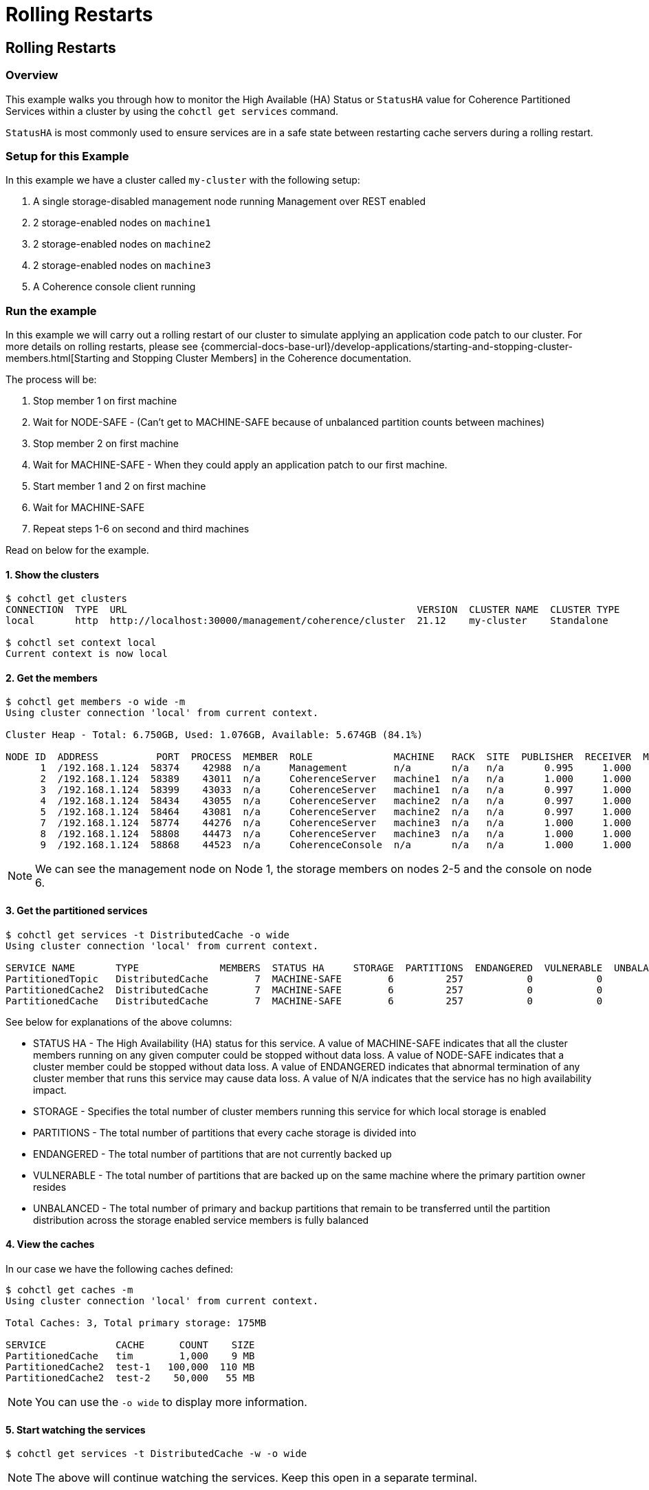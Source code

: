 ///////////////////////////////////////////////////////////////////////////////

    Copyright (c) 2021, 2022 Oracle and/or its affiliates.
    Licensed under the Universal Permissive License v 1.0 as shown at
    https://oss.oracle.com/licenses/upl.

///////////////////////////////////////////////////////////////////////////////

= Rolling Restarts

== Rolling Restarts

=== Overview

This example walks you through how to monitor the High Available (HA) Status or `StatusHA`
value for Coherence Partitioned Services within a cluster by using the `cohctl get services` command.

`StatusHA` is most commonly used to ensure services are in a
safe state between restarting cache servers during a rolling restart.

=== Setup for this Example

In this example we have a cluster called `my-cluster` with the following setup:

1. A single storage-disabled management node running Management over REST enabled
2. 2 storage-enabled nodes on `machine1`
3. 2 storage-enabled nodes on `machine2`
4. 2 storage-enabled nodes on `machine3`
5. A Coherence console client running

=== Run the example

In this example we will carry out a rolling restart of our cluster to simulate applying an application code patch to
our cluster. For more details on rolling restarts, please see {commercial-docs-base-url}/develop-applications/starting-and-stopping-cluster-members.html[Starting and Stopping Cluster Members] in the Coherence documentation.

The process will be:

1. Stop member 1 on first machine
2. Wait for NODE-SAFE - (Can't get to MACHINE-SAFE because of unbalanced partition counts between machines)
3. Stop member 2 on first machine
4. Wait for MACHINE-SAFE - When they could apply an application patch to our first machine.
5. Start member 1 and 2 on first machine
6. Wait for MACHINE-SAFE
7. Repeat steps 1-6 on second and third machines

Read on below for the example.

==== 1. Show the clusters

[source,bash]
----
$ cohctl get clusters
CONNECTION  TYPE  URL                                                  VERSION  CLUSTER NAME  CLUSTER TYPE
local       http  http://localhost:30000/management/coherence/cluster  21.12    my-cluster    Standalone

$ cohctl set context local
Current context is now local
----

==== 2. Get the members

[source,bash]
----
$ cohctl get members -o wide -m
Using cluster connection 'local' from current context.

Cluster Heap - Total: 6.750GB, Used: 1.076GB, Available: 5.674GB (84.1%)

NODE ID  ADDRESS          PORT  PROCESS  MEMBER  ROLE              MACHINE   RACK  SITE  PUBLISHER  RECEIVER  MAX HEAP  USED HEAP  AVAIL HEAP
      1  /192.168.1.124  58374    42988  n/a     Management        n/a       n/a   n/a       0.995     1.000    512 MB      53 MB      459 MB
      2  /192.168.1.124  58389    43011  n/a     CoherenceServer   machine1  n/a   n/a       1.000     1.000   1024 MB     307 MB      717 MB
      3  /192.168.1.124  58399    43033  n/a     CoherenceServer   machine1  n/a   n/a       0.997     1.000   1024 MB     140 MB      884 MB
      4  /192.168.1.124  58434    43055  n/a     CoherenceServer   machine2  n/a   n/a       0.997     1.000   1024 MB     175 MB      849 MB
      5  /192.168.1.124  58464    43081  n/a     CoherenceServer   machine2  n/a   n/a       0.997     1.000   1024 MB     184 MB      840 MB
      7  /192.168.1.124  58774    44276  n/a     CoherenceServer   machine3  n/a   n/a       1.000     1.000   1024 MB     124 MB      900 MB
      8  /192.168.1.124  58808    44473  n/a     CoherenceServer   machine3  n/a   n/a       1.000     1.000   1024 MB      97 MB      927 MB
      9  /192.168.1.124  58868    44523  n/a     CoherenceConsole  n/a       n/a   n/a       1.000     1.000    256 M       22 MB      234 MB
----

NOTE: We can see the management node on Node 1, the storage members on nodes 2-5 and the console on node 6.

==== 3. Get the partitioned services

[source,bash]
----
$ cohctl get services -t DistributedCache -o wide
Using cluster connection 'local' from current context.

SERVICE NAME       TYPE              MEMBERS  STATUS HA     STORAGE  PARTITIONS  ENDANGERED  VULNERABLE  UNBALANCED  STATUS
PartitionedTopic   DistributedCache        7  MACHINE-SAFE        6         257           0           0           0  Safe
PartitionedCache2  DistributedCache        7  MACHINE-SAFE        6         257           0           0           0  Safe
PartitionedCache   DistributedCache        7  MACHINE-SAFE        6         257           0           0           0  Safe
----

See below for explanations of the above columns:

* STATUS HA - The High Availability (HA) status for this service. A value of MACHINE-SAFE indicates that all the cluster members running on any given computer could be stopped without data loss. A value of NODE-SAFE indicates that a cluster member could be stopped without data loss. A value of ENDANGERED indicates that abnormal termination of any cluster member that runs this service may cause data loss. A value of N/A indicates that the service has no high availability impact.
* STORAGE - Specifies the total number of cluster members running this service for which local storage is enabled
* PARTITIONS - The total number of partitions that every cache storage is divided into
* ENDANGERED - The total number of partitions that are not currently backed up
* VULNERABLE - The total number of partitions that are backed up on the same machine where the primary partition owner resides
* UNBALANCED - The total number of primary and backup partitions that remain to be transferred until the partition distribution across the storage enabled service members is fully balanced

==== 4. View the caches

In our case we have the following caches defined:

[source,bash]
----
$ cohctl get caches -m
Using cluster connection 'local' from current context.

Total Caches: 3, Total primary storage: 175MB

SERVICE            CACHE      COUNT    SIZE
PartitionedCache   tim        1,000    9 MB
PartitionedCache2  test-1   100,000  110 MB
PartitionedCache2  test-2    50,000   55 MB
----

NOTE: You can use the `-o wide` to display more information.

==== 5. Start watching the services

[source,bash]
----
$ cohctl get services -t DistributedCache -w -o wide
----

NOTE: The above will continue watching the services. Keep this open in a separate terminal.

==== 6. Carry out a rolling restart of the cluster.

With the above command running in a separate terminal, carry out the following for each machine and watch for the StatusHA values.

1. Stop member 1 on first machine
2. Wait for NODE-SAFE - When stopping the first cache server, you may observe the service StatusHA go to ENDANGERED straight after Coherence detects the failure and starts the rebalancing. When the StatusHA returns to NODE-SAFE, and unbalanced partitions are zero, you can continue.
3. Stop member 2 on first machine
4. Wait for MACHINE-SAFE - We will pretend to apply the software patch.
5. Start member 1 and 2 on first machine
6. Wait for MACHINE-SAFE
7. Repeat steps 1-6 on second and third machines

=== Scripting the Rolling Redeploy

The Coherence CLI cannot directly start or stop members, but can be use in scripts to detect when services have reached a certain state.

You can use the `-a MACHINE-SAFE` option of `get services` to wait up to the timeout value (default to 60 seconds), for the StatusHA
to be equal or greater that the value you specified. If it reaches this value in the timeout, the command will return 0 exit code but if
it does not, then a return code of 1 is returned.

The following example would wait up to 60 seconds for DistributedCache services to be MACHINE-SAFE.

[source,bash]
----
$ cohctl get services -t DistributedCache -w -a MACHINE-SAFE
----

== See Also

* <<docs/reference/20_services.adoc,Services>>
* {commercial-docs-base-url}/develop-applications/starting-and-stopping-cluster-members.html[Starting and Stopping Cluster Members]
* {commercial-docs-base-url}/manage/oracle-coherence-mbeans-reference.html[Coherence MBean Reference]